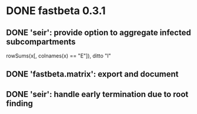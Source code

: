 * DONE fastbeta 0.3.1

** DONE 'seir': provide option to aggregate infected subcompartments
	rowSums(x[, colnames(x) == "E"]), ditto "I"
** DONE 'fastbeta.matrix': export and document
** DONE 'seir': handle early termination due to root finding
